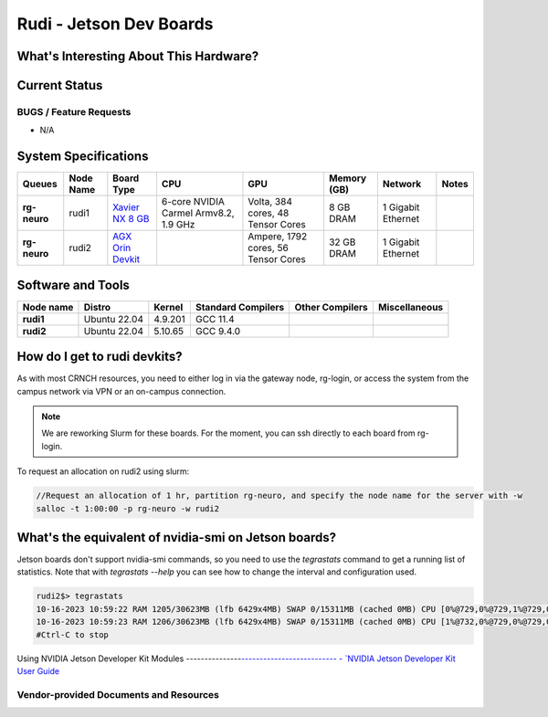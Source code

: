 =======================
Rudi - Jetson Dev Boards
=======================

What's Interesting About This Hardware?
=======================================

Current Status
==============

BUGS / Feature Requests
-----------------------

- N/A

System Specifications
=====================

.. list-table:: 
    :widths: auto
    :header-rows: 1
    :stub-columns: 1

    * - Queues
      - Node Name
      - Board Type
      - CPU
      - GPU
      - Memory (GB)
      - Network
      - Notes
    * - rg-neuro
      - rudi1
      - `Xavier NX 8 GB <https://www.nvidia.com/en-us/autonomous-machines/embedded-systems/jetson-xavier-series/>`__
      - 6-core NVIDIA Carmel Armv8.2, 1.9 GHz 
      - Volta, 384 cores, 48 Tensor Cores
      - 8 GB DRAM
      - 1 Gigabit Ethernet
      -
    * - rg-neuro
      - rudi2
      - `AGX Orin Devkit <https://www.nvidia.com/en-us/autonomous-machines/embedded-systems/jetson-orin/>`__
      - 
      - Ampere, 1792 cores, 56 Tensor Cores 
      - 32 GB DRAM
      - 1 Gigabit Ethernet
      -

Software and Tools
==================

.. list-table::
    :widths: auto
    :header-rows: 1
    :stub-columns: 1

    * - Node name
      - Distro
      - Kernel
      - Standard Compilers
      - Other Compilers
      - Miscellaneous
    * - rudi1
      - Ubuntu 22.04
      - 4.9.201
      - GCC 11.4
      - 
      - 
    * - rudi2
      - Ubuntu 22.04
      - 5.10.65
      - GCC 9.4.0
      - 
      - 

How do I get to rudi devkits?
=============================

As with most CRNCH resources, you need to either log in via the gateway
node, rg-login, or access the system from the campus network via VPN or
an on-campus connection. 

.. note:: 
    
    We are reworking Slurm for these boards. For the moment, you can ssh directly to each board from rg-login.

To request an allocation on rudi2 using slurm:

.. code::

    //Request an allocation of 1 hr, partition rg-neuro, and specify the node name for the server with -w
    salloc -t 1:00:00 -p rg-neuro -w rudi2
   
What's the equivalent of nvidia-smi on Jetson boards?
=====================================================

Jetson boards don't support nvidia-smi commands, so you need to use the `tegrastats` command to get a running list of statistics. Note that with `tegrastats --help` you can see how to change the interval and configuration used.
    
.. code::

    rudi2$> tegrastats
    10-16-2023 10:59:22 RAM 1205/30623MB (lfb 6429x4MB) SWAP 0/15311MB (cached 0MB) CPU [0%@729,0%@729,1%@729,0%@729,0%@729,0%@730,0%@730,0%@729,0%@729,0%@729,0%@729,0%@729] EMC_FREQ 0%@204 GR3D_FREQ 0%@114 GR3D2_FREQ 0%@114 NVJPG1 729 VIC_FREQ 729 APE 233 CV0@-256C CPU@43.5C Tdiode@32.5C SOC2@40.062C SOC0@40.5C CV1@-256C GPU@38.156C SOC1@39.125C CV2@-256C VDD_GPU_SOC 4788mW/4788mW VDD_CPU_CV 798mW/798mW VIN_SYS_5V0 3842mW/3842mW NC 0mW/0mW VDDQ_VDD2_1V8AO 707mW/707mW NC 0mW/0mW
    10-16-2023 10:59:23 RAM 1206/30623MB (lfb 6429x4MB) SWAP 0/15311MB (cached 0MB) CPU [1%@732,0%@729,0%@729,0%@729,0%@729,0%@729,0%@729,0%@728,0%@728,0%@729,0%@730,0%@729] EMC_FREQ 0%@204 GR3D_FREQ 0%@114 GR3D2_FREQ 0%@114 NVJPG1 729 VIC_FREQ 729 APE 233 CV0@-256C CPU@43.906C Tdiode@32.75C SOC2@40.093C SOC0@40.593C CV1@-256C GPU@38C SOC1@39.031C CV2@-256C VDD_GPU_SOC 4788mW/4788mW VDD_CPU_CV 798mW/798mW VIN_SYS_5V0 3842mW/3842mW NC 0mW/0mW VDDQ_VDD2_1V8AO 707mW/707mW NC 0mW/0mW
    #Ctrl-C to stop

Using NVIDIA Jetson Developer Kit Modules
---------------`--------------------------
- `NVIDIA Jetson Developer Kit User Guide <https://docs.nvidia.com/jetson/archives/r35.1/DeveloperGuide/index.html>`__

Vendor-provided Documents and Resources
---------------------------------------

